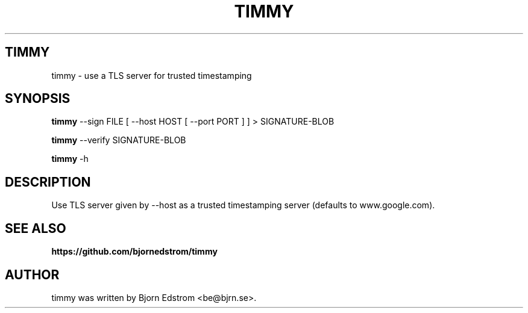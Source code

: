 .\" -*- nroff -*-
.TH TIMMY 1 "August 23, 2015"
.SH TIMMY
timmy \- use a TLS server for trusted timestamping
.SH SYNOPSIS
.B timmy
.RI --sign\ FILE\ [\ --host\ HOST\ [\ --port\ PORT\ ]\ ]\ >\ SIGNATURE-BLOB
.PP
.B timmy
.RI --verify\ SIGNATURE-BLOB
.PP
.B timmy
.RI -h
.SH DESCRIPTION
Use TLS server given by \-\-host as a trusted timestamping server (defaults to www.google.com).
.SH SEE ALSO
.BR https://github.com/bjornedstrom/timmy
.SH AUTHOR
timmy was written by Bjorn Edstrom <be@bjrn.se>.
